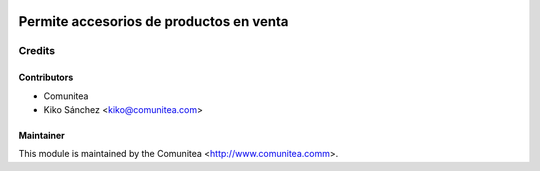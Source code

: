 .. image:: https://img.shields.io/badge/licence-AGPL--3-blue.svg
   :target: http://www.gnu.org/licenses/agpl-3.0-standalone.html
   :alt: License: AGPL-3

========================================
Permite accesorios de productos en venta
========================================




Credits
=======

Contributors
------------
* Comunitea
* Kiko Sánchez <kiko@comunitea.com>

Maintainer
----------

This module is maintained by the Comunitea <http://www.comunitea.comm>.
